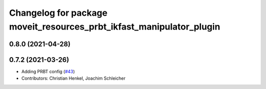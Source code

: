 ^^^^^^^^^^^^^^^^^^^^^^^^^^^^^^^^^^^^^^^^^^^^^^^^^^^^^^^^^^^^^^^^^^^^^
Changelog for package moveit_resources_prbt_ikfast_manipulator_plugin
^^^^^^^^^^^^^^^^^^^^^^^^^^^^^^^^^^^^^^^^^^^^^^^^^^^^^^^^^^^^^^^^^^^^^

0.8.0 (2021-04-28)
------------------

0.7.2 (2021-03-26)
------------------
* Adding PRBT config (`#43 <https://github.com/ros-planning/moveit_resources/issues/43>`_)
* Contributors: Christian Henkel, Joachim Schleicher
